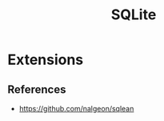 :PROPERTIES:
:ID:       436e86e2-b35e-4519-9ef5-a07dd855b469
:END:
#+title: SQLite

* Extensions
** References
+ https://github.com/nalgeon/sqlean
